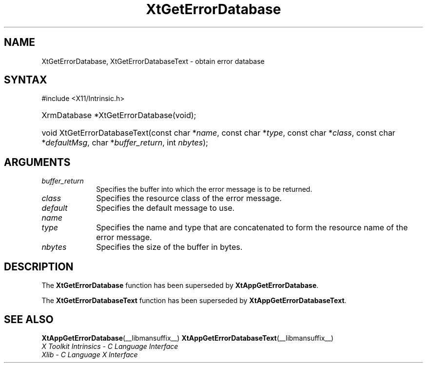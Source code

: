 .\" Copyright 1993 X Consortium
.\"
.\" Permission is hereby granted, free of charge, to any person obtaining
.\" a copy of this software and associated documentation files (the
.\" "Software"), to deal in the Software without restriction, including
.\" without limitation the rights to use, copy, modify, merge, publish,
.\" distribute, sublicense, and/or sell copies of the Software, and to
.\" permit persons to whom the Software is furnished to do so, subject to
.\" the following conditions:
.\"
.\" The above copyright notice and this permission notice shall be
.\" included in all copies or substantial portions of the Software.
.\"
.\" THE SOFTWARE IS PROVIDED "AS IS", WITHOUT WARRANTY OF ANY KIND,
.\" EXPRESS OR IMPLIED, INCLUDING BUT NOT LIMITED TO THE WARRANTIES OF
.\" MERCHANTABILITY, FITNESS FOR A PARTICULAR PURPOSE AND NONINFRINGEMENT.
.\" IN NO EVENT SHALL THE X CONSORTIUM BE LIABLE FOR ANY CLAIM, DAMAGES OR
.\" OTHER LIABILITY, WHETHER IN AN ACTION OF CONTRACT, TORT OR OTHERWISE,
.\" ARISING FROM, OUT OF OR IN CONNECTION WITH THE SOFTWARE OR THE USE OR
.\" OTHER DEALINGS IN THE SOFTWARE.
.\"
.\" Except as contained in this notice, the name of the X Consortium shall
.\" not be used in advertising or otherwise to promote the sale, use or
.\" other dealings in this Software without prior written authorization
.\" from the X Consortium.
.\"
.ds tk X Toolkit
.ds xT X Toolkit Intrinsics \- C Language Interface
.ds xI Intrinsics
.ds xW X Toolkit Athena Widgets \- C Language Interface
.ds xL Xlib \- C Language X Interface
.ds xC Inter-Client Communication Conventions Manual
.ds Rn 3
.ds Vn 2.2
.hw XtGet-Error-Database XtGet-Error-Database-Text wid-get
.na
.TH XtGetErrorDatabase __libmansuffix__ __xorgversion__ "XT COMPATIBILITY FUNCTIONS"
.SH NAME
XtGetErrorDatabase, XtGetErrorDatabaseText \- obtain error database
.SH SYNTAX
#include <X11/Intrinsic.h>
.HP
XrmDatabase *XtGetErrorDatabase(void);
.HP
void XtGetErrorDatabaseText(const char *\fIname\fP,
const char *\fItype\fP,
const char *\fIclass\fP,
const char *\fIdefaultMsg\fP,
char *\fIbuffer_return\fP, int \fInbytes\fP);
.SH ARGUMENTS
.IP \fIbuffer_return\fP 1i
Specifies the buffer into which the error message is to be returned.
.IP \fIclass\fP 1i
Specifies the resource class of the error message.
.IP \fIdefault\fP 1i
Specifies the default message to use.
.IP \fIname\fP 1i
.br
.ns
.IP \fItype\fP 1i
Specifies the name and type that are concatenated to form the resource name
of the error message.
.IP \fInbytes\fP 1i
Specifies the size of the buffer in bytes.
.SH DESCRIPTION
The
.B XtGetErrorDatabase
function has been superseded by
.BR XtAppGetErrorDatabase .
.LP
The
.B XtGetErrorDatabaseText
function has been superseded by
.BR XtAppGetErrorDatabaseText .
.SH "SEE ALSO"
.BR XtAppGetErrorDatabase (__libmansuffix__)
.BR XtAppGetErrorDatabaseText (__libmansuffix__)
.br
\fI\*(xT\fP
.br
\fI\*(xL\fP

